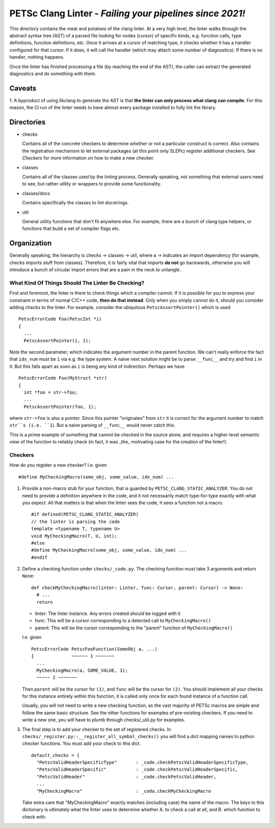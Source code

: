 PETSc Clang Linter - *Failing your pipelines since 2021!*
*********************************************************

This directory contains the meat and potatoes of the clang linter. At a very high level,
the linter walks through the abstract syntax tree (AST) of a parsed file looking for nodes
(cursor) of specific kinds, e.g. function calls, type definitions, function definitions,
etc. Once it arrives at a cursor of matching type, it checks whether it has a handler
configured for that cursor. If it does, it will call the handler (which may attach some
number of diagnostics). If there is no handler, nothing happens.

Once the linter has finished processing a file (by reaching the end of the AST), the
caller can extract the generated diagnostics and do something with them.

Caveats
=======

1. A byproduct of using libclang to generate the AST is that **the linter can only process
what clang can compile**. For this reason, the CI run of the linter needs to have almost
every package installed to fully lint the library.

Directories
===========

- checks

  Contains all of the concrete checkers to determine whether or not a particular construct
  is correct. Also contains the registration mechanism to let external packages (at this
  point only SLEPc) register additional checkers. See `Checkers` for more information on
  how to make a new checker.

- classes

  Contains all of the classes used by the linting process. Generally speaking, not
  something that external users need to see, but rather utility or wrappers to provide
  some functionality.

- classes/docs

  Contains specifically the classes to lint docstrings.

- util

  General utility functions that don't fit anywhere else. For example, there are a bunch
  of clang type helpers, or functions that build a set of compiler flags etc.


Organization
============

Generally speaking, the hierarchy is checks -> classes -> util, where a -> indicates an
import dependency (for example, checks imports stuff from classes). Therefore, it is
fairly vital that imports **do not** go backwards, otherwise you will introduce a bunch of
circular import errors that are a pain in the neck to untangle.

What Kind Of Things Should The Linter Be Checking?
--------------------------------------------------

First and foremost, the linter is there to check things which a compiler cannot. If it is
possible for you to express your constraint in terms of normal C/C++ code, **then do that
instead**. Only when you simply cannot do it, should you consider adding checks to the
linter. For example, consider the ubiquitous ``PetscAssertPointer()`` which is used

::

   PetscErrorCode Foo(PetscInt *i)
   {
     ...
     PetscAssertPointer(i, 1);


Note the second parameter, which indicates the argument number in the parent function. We
can't really enforce the fact that ``idx_num`` must be ``1`` via e.g. the type system. A
naive next solution might be to parse ``__func__`` and try and find ``i`` in it. But this
falls apart as soon as ``i`` is being any kind of indirection. Perhaps we have

::

   PetscErrorCode Foo(MyStruct *str)
   {
     int *foo = str->foo;
     ...
     PetscAssertPointer(foo, 1);


where ``str->foo`` is also a pointer. Since this pointer "originates" from ``str`` it is
correct for the argument number to match ``str``s (i.e. ``1``). But a naive parsing of
``__func__`` would never catch this.

This is a prime example of something that cannot be checked in the source alone, and
requires a higher-level semantic view of the function to reliably check (in fact, it was
_the_ motivating case for the creation of the linter!).

Checkers
--------

How do you register a new checker? I.e. given

::

   #define MyCheckingMacro(some_obj, some_value, idx_num) ...

1. Provide a non-macro stub for your function, that is guarded by
   ``PETSC_CLANG_STATIC_ANALYZER``. You do not need to provide a definition anywhere in
   the code, and it not necessarily match type-for-type exactly with what you
   expect. All that matters is that when the linter sees the code, it sees a function not
   a macro.

   ::

      #if defined(PETSC_CLANG_STATIC_ANALYZER)
      // the linter is parsing the code
      template <typename T, typename U>
      void MyCheckingMacro(T, U, int);
      #else
      #define MyCheckingMacro(some_obj, some_value, idx_num) ...
      #endif


2. Define a checking function under ``checks/_code.py``. The checking function must take 3
   arguments and return ``None``:

   ::

      def checkMyCheckingMacro(linter: Linter, func: Cursor, parent: Cursor) -> None:
        # ...
        return

   - linter: The linter instance. Any errors created should be logged with it
   - func: This will be a cursor corresponding to a detected call to ``MyCheckingMacro()``
   - parent: This will be the cursor corresponding to the "parent" function of ``MyCheckingMacro()``

   I.e. given

   ::

      PetscErrorCode PetscFooFunction(SomeObj a, ...)
      {              ~~~~~~ 1 ~~~~~~~
        ...
        MyCheckingMacro(a, SOME_VALUE, 1);
        ~~~~~ 2 ~~~~~~~


   Then ``parent`` will be the cursor for ``(1)``, and ``func`` will be the cursor for
   ``(2)``. You should implement all your checks for this instance entirely within this
   function, it is called only once for each found instance of a function call.

   Usually, you will not need to write a new checking function, as the vast majority of
   PETSc macros are simple and follow the same basic structure. See the other functions
   for examples of pre-existing checkers. If you need to write a new one, you will have to
   plumb through checks/_util.py for examples.

3. The final step is to add your checker to the set of registered checks. In
   ``checks/_register.py::__register_all_symbol_checks()`` you will find a dict mapping
   names to python checker functions. You must add your check to this dict.

   ::

      default_checks = {
        "PetscValidHeaderSpecificType"       : _code.checkPetscValidHeaderSpecificType,
        "PetscValidHeaderSpecific"           : _code.checkPetscValidHeaderSpecific,
        "PetscValidHeader"                   : _code.checkPetscValidHeader,
        ...
        "MyCheckingMacro"                    : _coda.checkMyCheckingMacro


   Take extra care that "MyCheckingMacro" exactly matches (including case) the name of the
   macro. The keys to this dictionary is ultimately what the linter uses to determine
   whether A. to check a call at all, and B. which function to check with.
